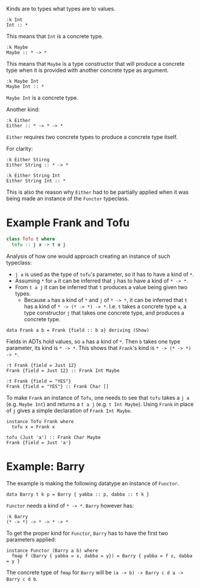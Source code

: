 Kinds are to types what types are to values.

#+begin_src ghci
:k Int
Int :: *
#+end_src

This means that =Int= is a concrete type.

#+begin_src ghci
:k Maybe
Maybe :: * -> *
#+end_src

This means that =Maybe= is a type constructor that will produce a concrete type when it is provided with another
concrete type as argument.

#+begin_src ghci
:k Maybe Int
Maybe Int :: *
#+end_src


=Maybe Int= is a concrete type.

Another kind:

#+begin_src ghci
:k Either
Either :: * -> * -> *
#+end_src

=Either= requires two concrete types to produce a concrete type itself.

For clarity:

#+begin_src ghci
:k Either Stirng
Either String :: * -> *

:k Either String Int
Either String Int :: *
#+end_src

This is also the reason why =Either= had to be partially applied when 
it was being made an instance of the =Functor= typeclass.

* Example Frank and Tofu

#+begin_src haskell
class Tofu t where
  tofu :: j a -> t a j
#+end_src

Analysis of how one would approach creating an instance of such typeclass:

- =j a= is used as the type of =tofu='s parameter, so it has to have a kind of =*=.
- Assuming =*= for =a= it can be inferred that =j= has to have a kind of =* -> *=.
- From =t a j= it can be inferred that =t= produces a value being given two types.
  - Because =a= has a kind of =*= and =j= of =* -> *=, it can be inferred that =t= has a kind of =* -> (* -> *) -> *=.
    I.e. =t= takes a concrete type =a=, a type constructor =j= that takes one concrete type, and produces a concrete type.

#+begin_src ghci
data Frank a b = Frank {field :: b a} deriving (Show)
#+end_src

Fields in ADTs hold values, so =a= has a kind of =*=. Then =b= takes one type parameter, its kind is =* -> *=.
This shows that =Frank='s kind is =* -> (* -> *) -> *=.

#+begin_src ghci
:t Frank {field = Just 12}
Frank {field = Just 12} :: Frank Int Maybe

:t Frank {field = "YES"}
Frank {field = "YES"} :: Frank Char []
#+end_src

To make =Frank= an instance of =Tofu=, one needs to see that =tofu= takes a =j a= (e.g. =Maybe Int=) and returns a =t a j= (e.g. =t Int Maybe=).
Using =Frank= in place of =j= gives a simple declaration of =Frank Int Maybe=.

#+begin_src ghci
instance Tofu Frank where
  tofu x = Frank x

tofu (Just 'a') :: Frank Char Maybe
Frank {field = Just 'a'}
#+end_src

* Example: Barry

The example is making the following datatype an instance of =Functor=.

#+begin_src ghci
data Barry t k p = Barry { yabba :: p, dabba :: t k }
#+end_src

=Functor= needs a kind of =* -> *=.
=Barry= however has:
#+begin_src ghci
:k Barry
(* -> *) -> * -> * -> *
#+end_src

To get the proper kind for =Functor=, =Barry= has to have the first two parameters applied:

#+begin_src ghci
instance Functor (Barry a b) where
  fmap f (Barry { yabba = x, dabba = y}) = Barry { yabba = f x, dabba = y }
#+end_src

The concrete type of =fmap= for =Barry= will be =(a -> b) -> Barry c d a -> Barry c d b=.



